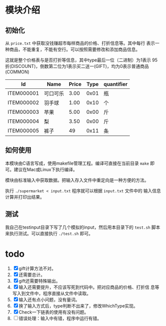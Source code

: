 # -*- word-wrap: nil; -*-
#+OPTIONS: ^:{}
#+STARTUP: content
#+STARTUP: align
#+STARUP: hideblocks


* 模块介绍
** 初始化
  从 =price.txt= 中获取没钱赚超市每样商品的价格、打折信息等。其中每行
  表示一种商品，不能重复，不能有空行。可以按照需要修改和添加商品信息。

  这就是整个价格表与是否打折等信息，其中type最后一位（二进制）为1表示
  95折(DISCOUNT)，倒数第二位为1表示买二送一(GIFT)，均为0表示普通商品
  (COMMON)
  |------------+----------+-------+------+------------|
  | Id         | Name     | Price | Type | quantifier |
  |------------+----------+-------+------+------------|
  | ITEM000001 | 可口可乐 |  3.00 | 0x01 | 瓶         |
  | ITEM000002 | 羽手球   |  1.00 | 0x10 | 个         |
  | ITEM000003 | 苹果     |  5.00 | 0x00 | 斤         |
  | ITEM000004 | 梨       |  3.50 | 0x00 | 斤         |
  | ITEM000005 | 裤子     |    49 | 0x11 | 条         |
  |------------+----------+-------+------+------------|
** 如何使用
  本模块由C语言写成，使用makefile管理工程。编译可直接在当前目录 =make=
  即可。建议在Mac或Linux下执行编译。
  
  模块由标准输入中获取数据。把输入存入文件中重定向是一种方便的方法。
  
  执行 =./supermarket < input.txt= 程序就可以根据 =input.txt= 文件中的
  输入信息计算并打印出结果。

** 测试
   我自己在testinput目录下写了几个模拟的input，然后用本目录下的
   =test.sh= 脚本来执行测试。可以直接执行 =./test.sh= 即可。
* todo
  1. [X] gift计算方法不对。
  2. [X] 还需要总计。
  3. [X] gift还需要特殊输出。
  4. [X] 输入还需要提升，不应该写死到代码中。把对应商品的价格、打折信
     息等写入到文件中，程序直接从文件中读取。
  5. [X] 输入还有点小问题，没有量词。
  6. [X] 换了输入方式后，type判断不出来了，修改WhichType实现。
  7. [X] Check一下链表的使用有没有问题。
  8. [ ] 错误处理：输入中有错，程序中运行有错。
